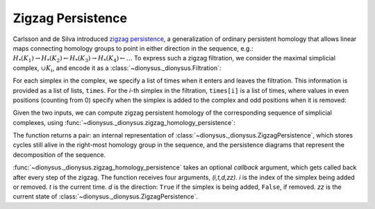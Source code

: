 Zigzag Persistence
------------------

.. testsetup::

    from __future__ import print_function   # if you are using Python 2
    import dionysus as d

Carlsson and de Silva introduced `zigzag persistence
<https://arxiv.org/abs/0812.0197>`_, a generalization of ordinary persistent
homology that allows linear maps connecting homology groups to point in either direction in the sequence, e.g.:
:math:`H_*(K_1) \to H_*(K_2) \leftarrow H_*(K_3) \to H_*(K_4) \leftarrow \ldots`
To express such a zigzag filtration, we consider the maximal simplicial
complex, :math:`\cup K_i`, and encode it as
a :class:`~dionysus._dionysus.Filtration`:

.. doctest::

    >>> f = d.Filtration([[0], [1], [0,1], [2], [0,2], [1,2]])

For each simplex in the complex, we specify a list of times when it enters and
leaves the filtration. This information is provided as a list of lists,
``times``. For the `i`-th simplex in the filtration, ``times[i]`` is a list of
times, where values in even positions (counting from 0) specify when the
simplex is added to the complex and odd positions when it is removed:

.. doctest::

    >>> times = [[.4, .6, .7], [.1], [.9], [.9], [.9], [.9]]

Given the two inputs, we can compute zigzag persistent homology
of the corresponding sequence of simplicial complexes, using
:func:`~dionysus._dionysus.zigzag_homology_persistence`:

.. doctest::

    >>> zz, dgms = d.zigzag_homology_persistence(f, times)

The function returns a pair: an internal representation of
:class:`~dionysus._dionysus.ZigzagPersistence`, which stores cycles still alive
in the right-most homology group in the sequence, and the persistence diagrams
that represent the decomposition of the sequence.

.. doctest::

    >>> print(zz)
    Zigzag persistence with 2 alive cycles

    >>> for i,dgm in enumerate(dgms):
    ...     print("Dimension:", i)
    ...     for p in dgm:
    ...         print(p)
    Dimension: 0
    (0.4,0.6)
    (0.7,0.9)
    (0.1,inf)
    Dimension: 1
    (0.9,inf)

    >>> for z in zz:
    ...     print(z)
    1*4 + 1*5 + 1*6
    1*0

:func:`~dionysus._dionysus.zigzag_homology_persistence` takes an optional `callback` argument,
which gets called back after every step of the zigzag. The function receives four arguments, `(i,t,d,zz)`.
`i` is the index of the simplex being added or removed. `t` is the current
time. `d` is the direction: ``True`` if the simplex is being added, ``False``,
if removed. `zz` is the current state of :class:`~dionysus._dionysus.ZigzagPersistence`.

.. doctest::

    >>> def detail(i,t,d,zz):
    ...     print(i,t,d)
    ...     for z in zz:
    ...         print(z)

    >>> zz, dgms = d.zigzag_homology_persistence(f, times, callback = detail)
    1 0.10000000149011612 True
    1*0
    0 0.4000000059604645 True
    1*1
    1*0
    0 0.6000000238418579 False
    1*0
    0 0.699999988079071 True
    1*2
    1*0
    3 0.8999999761581421 True
    1*3
    1*2
    1*0
    2 0.8999999761581421 True
    1*3
    1*0
    4 0.8999999761581421 True
    1*0
    5 0.8999999761581421 True
    1*4 + 1*5 + 1*6
    1*0
